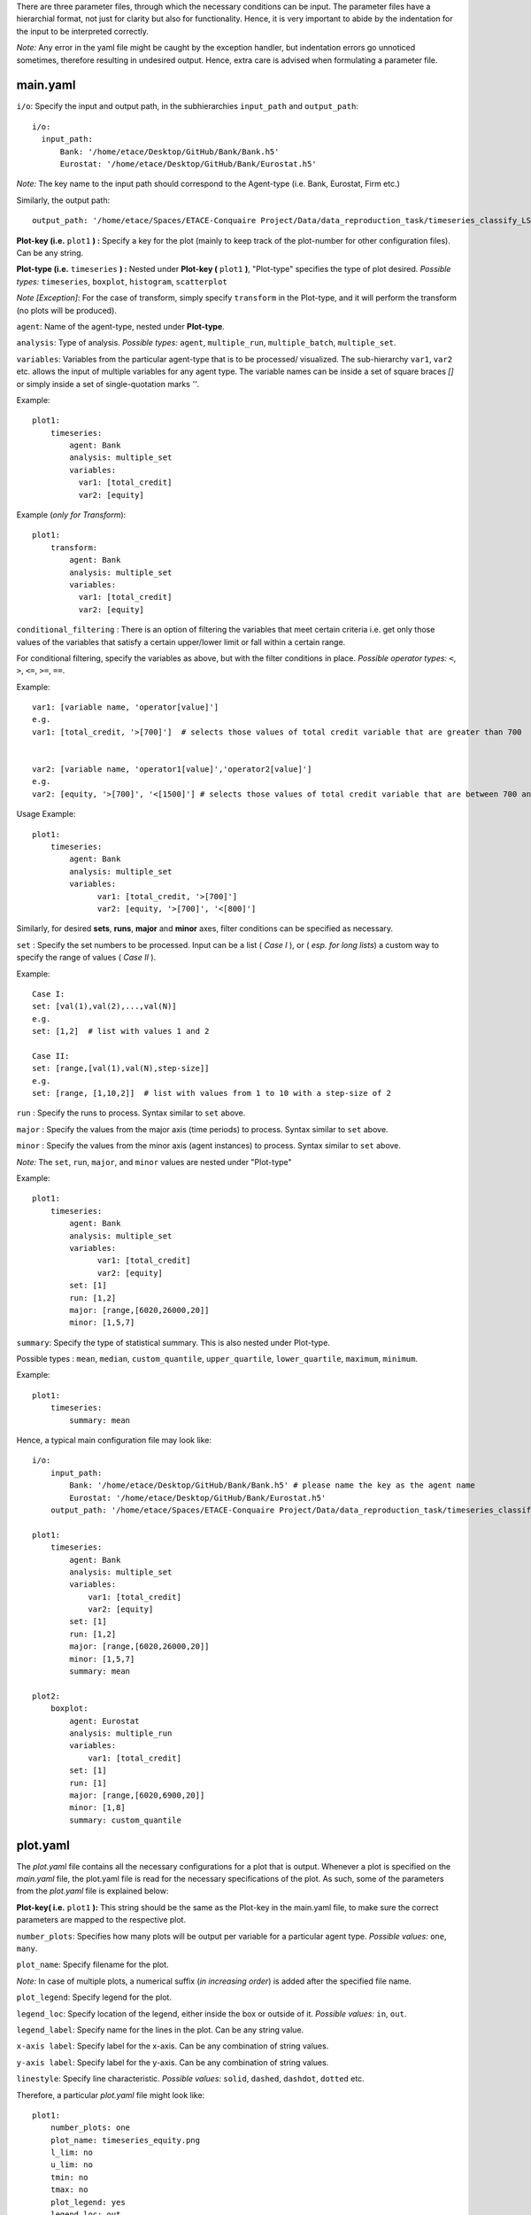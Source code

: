 There are three parameter files, through which the necessary conditions can be input. The parameter files have a 
hierarchial format, not just for clarity but also for functionality. Hence, it is very important to abide by the 
indentation for the input to be interpreted correctly. 

*Note:* Any error in the yaml file might be caught by the exception handler, but indentation errors go unnoticed
sometimes, therefore resulting in undesired output. Hence, extra care is advised when formulating a parameter file.

main.yaml
~~~~~~~~~

``i/o``: Specify the input and output path, in the subhierarchies ``input_path`` and ``output_path``::
  
  i/o:
    input_path: 
        Bank: '/home/etace/Desktop/GitHub/Bank/Bank.h5' 
        Eurostat: '/home/etace/Desktop/GitHub/Bank/Eurostat.h5'

*Note:* The key name to the input path should correspond to the Agent-type (i.e. Bank, Eurostat, Firm etc.)

Similarly, the output path::

    output_path: '/home/etace/Spaces/ETACE-Conquaire Project/Data/data_reproduction_task/timeseries_classify_LS_output'
    
    
**Plot-key (i.e.** ``plot1`` **) :** Specify a key for the plot (mainly to keep track of the plot-number for other configuration files). Can be any string.


**Plot-type (i.e.** ``timeseries`` **) :** Nested under **Plot-key (** ``plot1`` **)**, "Plot-type" specifies the type of plot desired. *Possible types:* ``timeseries``, ``boxplot``, ``histogram``, ``scatterplot``


*Note [Exception]*: For the case of transform, simply specify ``transform`` in the Plot-type, and it will perform the transform (no plots will be produced). 



``agent``: Name of the agent-type, nested under **Plot-type**.

``analysis``: Type of analysis. *Possible types:*  ``agent``, ``multiple_run``, ``multiple_batch``, ``multiple_set``.

``variables``: Variables from the particular agent-type that is to be processed/ visualized. The sub-hierarchy ``var1``, ``var2`` etc. allows
the input of multiple variables for any agent type. The variable names can be inside a set of square braces *[]* or simply inside a set of single-quotation marks *''*. 


Example::

    plot1:
        timeseries:
            agent: Bank
            analysis: multiple_set
            variables: 
              var1: [total_credit]  
              var2: [equity]
    

Example (*only for Transform*)::

    plot1:
        transform:
            agent: Bank
            analysis: multiple_set
            variables: 
              var1: [total_credit]  
              var2: [equity]



``conditional_filtering`` : There is an option of filtering the variables that meet certain criteria i.e.
get only those values of the variables that satisfy a certain upper/lower limit or fall within a certain range.

For conditional filtering, specify the variables as above, but with the filter conditions in place. *Possible operator types:* ``<``, ``>``, ``<=``, ``>=``, ``==``.

Example::

    var1: [variable name, 'operator[value]']
    e.g.
    var1: [total_credit, '>[700]']  # selects those values of total credit variable that are greater than 700
    
    
    var2: [variable name, 'operator1[value]','operator2[value]']
    e.g.
    var2: [equity, '>[700]', '<[1500]'] # selects those values of total credit variable that are between 700 and 1500


Usage Example::

    plot1:
        timeseries:
            agent: Bank
            analysis: multiple_set
            variables: 
                  var1: [total_credit, '>[700]']  
                  var2: [equity, '>[700]', '<[800]']




Similarly, for desired **sets**, **runs**, **major** and **minor** axes, filter conditions can be specified as necessary.

``set`` : Specify the set numbers to be processed. Input can be a list ( *Case I* ), or ( *esp. for long lists*) a custom way
to specify the range of values ( *Case II* ).

Example::

    Case I:
    set: [val(1),val(2),...,val(N)]
    e.g.
    set: [1,2]  # list with values 1 and 2
    
    Case II:
    set: [range,[val(1),val(N),step-size]]
    e.g.
    set: [range, [1,10,2]]  # list with values from 1 to 10 with a step-size of 2
    

``run`` : Specify the runs to process. Syntax similar to ``set`` above.

``major`` : Specify the values from the major axis (time periods) to process. Syntax similar to ``set`` above.

``minor`` : Specify the values from the minor axis (agent instances) to process. Syntax similar to ``set`` above.

*Note:* The ``set``, ``run``, ``major``, and ``minor`` values are nested under "Plot-type"

Example::

    plot1:
        timeseries:
            agent: Bank
            analysis: multiple_set
            variables: 
                  var1: [total_credit]  
                  var2: [equity]     
            set: [1]
            run: [1,2]
            major: [range,[6020,26000,20]]
            minor: [1,5,7] 


``summary``: Specify the type of statistical summary. This is also nested under Plot-type.

Possible types : ``mean``, ``median``, ``custom_quantile``, ``upper_quartile``, ``lower_quartile``, ``maximum``, ``minimum``.


Example::

    plot1:
        timeseries:
            summary: mean


Hence, a typical main configuration file may look like::

    i/o:
        input_path: 
            Bank: '/home/etace/Desktop/GitHub/Bank/Bank.h5' # please name the key as the agent name
            Eurostat: '/home/etace/Desktop/GitHub/Bank/Eurostat.h5'
        output_path: '/home/etace/Spaces/ETACE-Conquaire Project/Data/data_reproduction_task/timeseries_classify_LS_output'
        
    plot1:
        timeseries:
            agent: Bank
            analysis: multiple_set
            variables: 
                var1: [total_credit]  
                var2: [equity]     
            set: [1]
            run: [1,2]
            major: [range,[6020,26000,20]]
            minor: [1,5,7] 
            summary: mean
            
    plot2:
        boxplot:
            agent: Eurostat
            analysis: multiple_run
            variables: 
                var1: [total_credit]       
            set: [1]
            run: [1]
            major: [range,[6020,6900,20]]
            minor: [1,8] 
            summary: custom_quantile
            


plot.yaml
~~~~~~~~~

The *plot.yaml* file contains all the necessary configurations for a plot that is output. Whenever a plot is specified on the *main.yaml* file, the plot.yaml file is read for the necessary 
specifications of the plot.
As such, some of the parameters from the *plot.yaml* file is explained below:

**Plot-key( i.e.** ``plot1`` **):** This string should be the same as the Plot-key in the main.yaml file, to make sure
the correct parameters are mapped to the respective plot.

``number_plots``: Specifies how many plots will be output per variable for a particular agent type. 
*Possible values:* ``one``, ``many``.

``plot_name``: Specify filename for the plot.

*Note:* In case of multiple plots, a numerical suffix (*in increasing order*) is added after the specified file name.

``plot_legend``: Specify legend for the plot.

``legend_loc``: Specify location of the legend, either inside the box or outside of it. *Possible values:* ``in``, ``out``.

``legend_label``: Specify name for the lines in the plot. Can be any string value.

``x-axis label``: Specify label for the x-axis. Can be any combination of string values.

``y-axis label``: Specify label for the y-axis. Can be any combination of string values.

``linestyle``: Specify line characteristic. *Possible values:* ``solid``, ``dashed``, ``dashdot``, ``dotted`` etc.


Therefore, a particular *plot.yaml* file might look like::

    plot1:
        number_plots: one
        plot_name: timeseries_equity.png
        l_lim: no
        u_lim: no
        tmin: no
        tmax: no
        plot_legend: yes
        legend_loc: out
        legend_label: equity
        x-axis label: months
        y-axis label: equity value
        linestyle: solid
        
    
    plot2:
        number_plots: many
        plot_name: boxplot_monthly_output.png
        l_lim: no
        u_lim: no
        tmin: no
        tmax: no
        plot_legend: no
        legend_loc: in
        legend_label: monthly_output
        x-axis label: months
        y-axis label: monthly_output
        linestyle: dashed


transform.yaml
~~~~~~~~~~~~~~

The *transform.yaml* file contains all the necessary configurations for any transformation specified on the *main.yaml* file. Whenever a transformation is specified on the *main.yaml* file, the *transform.yaml* file is read for the necessary
specifications of the plot.

As such, some of the parameters from the *transform.yaml* file is explained below:

**Plot-key( i.e.** ``plot1`` **):** This string should be the same as the Plot-key in the main.yaml file, to make sure
the correct parameters are mapped to the respective plot.

*Note:* Although it is called Plot-key, the transform case is an exception and no plots are produced in transform case.

``variables``: Variables from the particular agent-type that is to be transformed. The sub-hierarchy ``var1``, ``var2`` etc. allows
the input of multiple variables for any agent type. 

``transform_function``: The transformation function to apply for the given variables to produce the necessary transforms.

*Possible functions:*

- Quarterly growth rate (quarter on quarter) ``q_o_q``
- Quarterly growth rate (for one cycle) ``q_o_q_ONE_CYCLE``
- Monthly growth rate (month on month) ``m_o_m``
- Monthly growth rate (for one cycle) ``m_o_m_ONE_CYCLE``
- Annual growth (for two given points on time) ``annual_P_I_T``
- Other custom functions

*Note:* Other elementary functions such as **sum**, **difference**, **product**, and **division** can also be performed, which has been left for the user (will be added as custom functions).

``aggregate``: If the transformation is to be performed after calculating the summary stats, then a necessary aggregation method can be specified.
*Possible values:* ``mean``, ``median``, ``maximum``, ``minimum``, ``custom_quantile``, ``upper_quartile``, ``lower_quartile``.

``write_file``: Specify whether to write the transformation as a file. *Possible values:* ``yes``, ``no``.

``output_path``: If the ``write_file`` option above is set to ``yes``, then a output path for the file needs to be specified.
Can be any valid filepath, as a string, including upto the filename.

``hdf_groupname``: Specify the rootname for the HDF5 group name (internal hierarchy) for the transformed variable. Can be any valid string.

A particular *transform.yaml* file may, therefore, look as follows::

    plot2:
        variables: 
            var1: total_credit
            var2: equity       
        transform_function: m_o_m_ONE_CYCLE
        aggregate: mean    
     
        write_file: yes
        output_path: '/home/etaceguest/transform_test/transform_out/transformed.h5'
        hdf_groupname: 'total_credit_equity_ratio'



~~~~~~~~~~~~~~~~~~~~~~~~~~~~~~~~~~~~~~

**References:**

 Matplotlib: https://matplotlib.org/

~~~~~~~~~~~~~~~~~~~~~~~~~~~~~~~~~~~~~~
